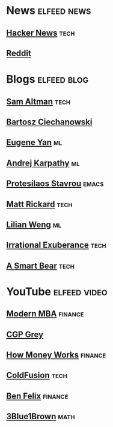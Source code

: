 * News :elfeed:news:
** [[https://news.ycombinator.com/rss][Hacker News]] :tech:
** [[https://www.reddit.com/.rss?feed=b715b97328a94d3dcbddf4442e2777b95a1a6397&user=CaiCuoc&limit=25][Reddit]]
* Blogs :elfeed:blog:
** [[http://blog.samaltman.com/posts.atom][Sam Altman]] :tech:
** [[https://ciechanow.ski/atom.xml][Bartosz Ciechanowski]]
** [[https://eugeneyan.com/rss/][Eugene Yan]] :ml:
** [[http://karpathy.github.io/feed.xml][Andrej Karpathy]] :ml:
** [[https://protesilaos.com/codelog.xml][Protesilaos Stavrou]] :emacs:
** [[https://matt-rickard.com/rss/][Matt Rickard]] :tech:
** [[http://lilianweng.github.io/index.xml][Lilian Weng]] :ml:
** [[https://lethain.com/feeds/][Irrational Exuberance]] :tech:
** [[https://longform.asmartbear.com/index.xml][A Smart Bear]] :tech:
* YouTube :elfeed:video:
** [[https://www.youtube.com/feeds/videos.xml?channel_id=UCbzVRTkX3bzNZuBd9In4XyA][Modern MBA]] :finance:
** [[https://www.youtube.com/feeds/videos.xml?channel_id=UC2C_jShtL725hvbm1arSV9w][CGP Grey]]
** [[https://www.youtube.com/feeds/videos.xml?channel_id=UCkCGANrihzExmu9QiqZpPlQ][How Money Works]] :finance:
** [[https://www.youtube.com/feeds/videos.xml?channel_id=UC4QZ_LsYcvcq7qOsOhpAX4A][ColdFusion]] :tech:
** [[https://www.youtube.com/feeds/videos.xml?channel_id=UCDXTQ8nWmx_EhZ2v-kp7QxA][Ben Felix]] :finance:
** [[https://www.youtube.com/feeds/videos.xml?channel_id=UCYO_jab_esuFRV4b17AJtAw][3Blue1Brown]] :math:
